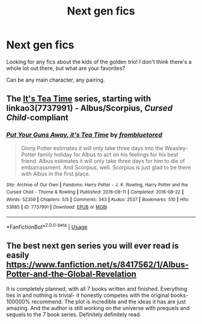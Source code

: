 #+TITLE: Next gen fics

* Next gen fics
:PROPERTIES:
:Author: daybreakseventeen
:Score: 3
:DateUnix: 1551416275.0
:DateShort: 2019-Mar-01
:FlairText: Request
:END:
Looking for any fics about the kids of the golden trio! I don't think there's a whole lot out there, but what are your favorites?

Can be any main character, any pairing.


** The [[https://archiveofourown.org/series/538465][It's Tea Time]] series, starting with linkao3(7737991) - Albus/Scorpius, /Cursed Child/-compliant
:PROPERTIES:
:Author: siderumincaelo
:Score: 4
:DateUnix: 1551456881.0
:DateShort: 2019-Mar-01
:END:

*** [[https://archiveofourown.org/works/7737991][*/Put Your Guns Away, it's Tea Time/*]] by [[https://www.archiveofourown.org/users/frombluetored/pseuds/frombluetored][/frombluetored/]]

#+begin_quote
  Ginny Potter estimates it will only take three days into the Weasley-Potter family holiday for Albus to act on his feelings for his best friend. Albus estimates it will only take three days for him to die of embarrassment. And Scorpius, well. Scorpius is just glad to be there with Albus in the first place.
#+end_quote

^{/Site/:} ^{Archive} ^{of} ^{Our} ^{Own} ^{*|*} ^{/Fandoms/:} ^{Harry} ^{Potter} ^{-} ^{J.} ^{K.} ^{Rowling,} ^{Harry} ^{Potter} ^{and} ^{the} ^{Cursed} ^{Child} ^{-} ^{Thorne} ^{&} ^{Rowling} ^{*|*} ^{/Published/:} ^{2016-08-11} ^{*|*} ^{/Completed/:} ^{2016-08-22} ^{*|*} ^{/Words/:} ^{52359} ^{*|*} ^{/Chapters/:} ^{5/5} ^{*|*} ^{/Comments/:} ^{343} ^{*|*} ^{/Kudos/:} ^{2537} ^{*|*} ^{/Bookmarks/:} ^{510} ^{*|*} ^{/Hits/:} ^{53685} ^{*|*} ^{/ID/:} ^{7737991} ^{*|*} ^{/Download/:} ^{[[https://archiveofourown.org/downloads/fr/frombluetored/7737991/Put%20Your%20Guns%20Away%20its%20Tea.epub?updated_at=1550121055][EPUB]]} ^{or} ^{[[https://archiveofourown.org/downloads/fr/frombluetored/7737991/Put%20Your%20Guns%20Away%20its%20Tea.mobi?updated_at=1550121055][MOBI]]}

--------------

*FanfictionBot*^{2.0.0-beta} | [[https://github.com/tusing/reddit-ffn-bot/wiki/Usage][Usage]]
:PROPERTIES:
:Author: FanfictionBot
:Score: 0
:DateUnix: 1551456890.0
:DateShort: 2019-Mar-01
:END:


** The best next gen series you will ever read is easily [[https://www.fanfiction.net/s/8417562/1/Albus-Potter-and-the-Global-Revelation]]

It is completely planned, with all 7 books written and finished. Everything ties in and nothing is trivial- it honestly competes with the original books- 100000% recommend. The plot is incredible and the ideas it has are just amazing. And the author is still working on the universe with prequels and sequels to the 7 book series. Definitely definitely read.
:PROPERTIES:
:Score: 1
:DateUnix: 1553348566.0
:DateShort: 2019-Mar-23
:END:
